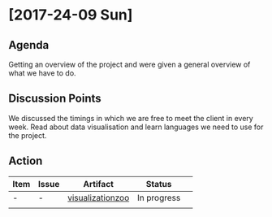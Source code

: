 * [2017-24-09 Sun]
** Agenda
Getting an overview of the project and were given a general overview of what we have to do.
** Discussion Points
We discussed the timings in which we are free to meet the client in every week.
Read about data visualisation and learn languages we need to use for the project.
** Action
|------------------+---------+-------------------------------------------------------------------+-------------+---|
| Item             | Issue   | Artifact                                                          | Status      |   |
|------------------+---------+-------------------------------------------------------------------+-------------+---|
| - | -  |[[https://github.com/Sushmitha98/analytics-dashboard/blob/master/src/docs/visualizationzoo.pdf][visualizationzoo]]  | In progress |   |
|                  |   |                  |             |   |
|------------------+---------+-------------------------------------------------------------------+-------------+---|
